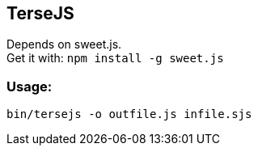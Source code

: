 TerseJS
-------

Depends on sweet.js. +
Get it with:
  `npm install -g sweet.js`

=== Usage:
`bin/tersejs -o outfile.js infile.sjs`
